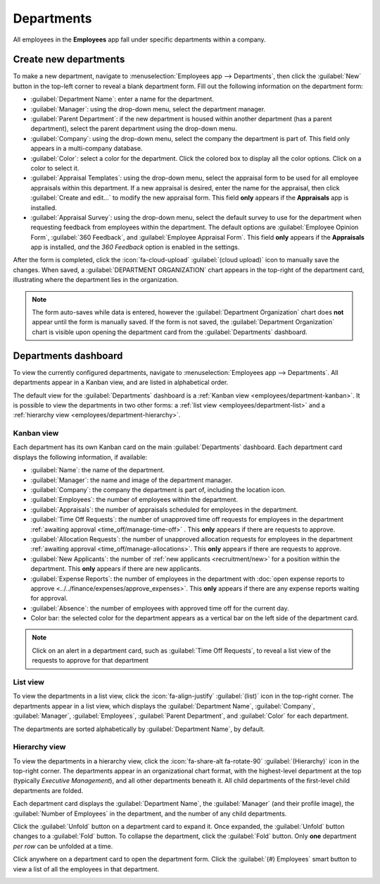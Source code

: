 ===========
Departments
===========

All employees in the **Employees** app fall under specific departments within a company.

.. _employee/create-departments:

Create new departments
======================

To make a new department, navigate to :menuselection:`Employees app --> Departments`, then click the
:guilabel:`New` button in the top-left corner to reveal a blank department form. Fill out the
following information on the department form:

- :guilabel:`Department Name`: enter a name for the department.
- :guilabel:`Manager`: using the drop-down menu, select the department manager.
- :guilabel:`Parent Department`: if the new department is housed within another department (has a
  parent department), select the parent department using the drop-down menu.
- :guilabel:`Company`: using the drop-down menu, select the company the department is part of. This
  field only appears in a multi-company database.
- :guilabel:`Color`: select a color for the department. Click the colored box to display all the
  color options. Click on a color to select it.
- :guilabel:`Appraisal Templates`: using the drop-down menu, select the appraisal form to be used
  for all employee appraisals within this department. If a new appraisal is desired, enter the name
  for the appraisal, then click :guilabel:`Create and edit...` to modify the new appraisal form.
  This field **only** appears if the **Appraisals** app is installed.
- :guilabel:`Appraisal Survey`: using the drop-down menu, select the default survey to use for the
  department when requesting feedback from employees within the department. The default options are
  :guilabel:`Employee Opinion Form`, :guilabel:`360 Feedback`, and :guilabel:`Employee Appraisal Form`.
  This field **only** appears if the **Appraisals** app is installed, *and* the *360 Feedback*
  option is enabled in the settings.

After the form is completed, click the :icon:`fa-cloud-upload` :guilabel:`(cloud upload)` icon to
manually save the changes. When saved, a :guilabel:`DEPARTMENT ORGANIZATION` chart appears in the
top-right of the department card, illustrating where the department lies in the organization.

.. image:: departments/department-form.png
   :alt: The department for with all fields filled out.

.. note::
   The form auto-saves while data is entered, however the :guilabel:`Department Organization` chart
   does **not** appear until the form is manually saved. If the form is not saved, the
   :guilabel:`Department Organization` chart is visible upon opening the department card from the
   :guilabel:`Departments` dashboard.

.. seealso::
   :doc:`../appraisals`

Departments dashboard
=====================

To view the currently configured departments, navigate to :menuselection:`Employees app -->
Departments`. All departments appear in a Kanban view, and are listed in alphabetical order.

The default view for the :guilabel:`Departments` dashboard is a :ref:`Kanban view
<employees/department-kanban>`. It is possible to view the departments in two other forms: a
:ref:`list view <employees/department-list>` and a :ref:`hierarchy view
<employees/department-hierarchy>`.

.. image:: departments/departments.png
   :alt: The departments dashboard view with all the department cards in a Kanban view.

.. _employees/department-kanban:

Kanban view
-----------

Each department has its own Kanban card on the main :guilabel:`Departments` dashboard. Each
department card displays the following information, if available:

- :guilabel:`Name`: the name of the department.
- :guilabel:`Manager`: the name and image of the department manager.
- :guilabel:`Company`: the company the department is part of, including the location icon.
- :guilabel:`Employees`: the number of employees within the department.
- :guilabel:`Appraisals`: the number of appraisals scheduled for employees in the department.
- :guilabel:`Time Off Requests`: the number of unapproved time off requests for employees in the
  department :ref:`awaiting approval <time_off/manage-time-off>` . This **only** appears if there
  are requests to approve.
- :guilabel:`Allocation Requests`: the number of unapproved allocation requests for employees in the
  department :ref:`awaiting approval <time_off/manage-allocations>`. This **only** appears if there
  are requests to approve.
- :guilabel:`New Applicants`: the number of :ref:`new applicants <recruitment/new>` for a position
  within the department. This **only** appears if there are new applicants.
- :guilabel:`Expense Reports`: the number of employees in the department with :doc:`open expense
  reports to approve <../../finance/expenses/approve_expenses>`. This **only** appears if there are
  any expense reports waiting for approval.
- :guilabel:`Absence`: the number of employees with approved time off for the current day.
- Color bar: the selected color for the department appears as a vertical bar on the left side of the
  department card.

.. note::
   Click on an alert in a department card, such as :guilabel:`Time Off Requests`, to reveal a list
   view of the requests to approve for that department

.. _employees/department-list:

List view
---------

To view the departments in a list view, click the :icon:`fa-align-justify` :guilabel:`(list)` icon
in the top-right corner. The departments appear in a list view, which displays the
:guilabel:`Department Name`, :guilabel:`Company`, :guilabel:`Manager`, :guilabel:`Employees`,
:guilabel:`Parent Department`, and :guilabel:`Color` for each department.

The departments are sorted alphabetically by :guilabel:`Department Name`, by default.

.. image:: departments/list.png
   :alt: The departments presented in a list view.

.. _employees/department-hierarchy:

Hierarchy view
--------------

To view the departments in a hierarchy view, click the :icon:`fa-share-alt fa-rotate-90`
:guilabel:`(Hierarchy)` icon in the top-right corner. The departments appear in an organizational
chart format, with the highest-level department at the top (typically `Executive Management`), and
all other departments beneath it. All child departments of the first-level child departments are
folded.

Each department card displays the :guilabel:`Department Name`, the :guilabel:`Manager` (and their
profile image), the :guilabel:`Number of Employees` in the department, and the number of any child
departments.

Click the :guilabel:`Unfold` button on a department card to expand it. Once expanded, the
:guilabel:`Unfold` button changes to a :guilabel:`Fold` button. To collapse the department, click
the :guilabel:`Fold` button. Only **one** department *per row* can be unfolded at a time.

Click anywhere on a department card to open the department form. Click the :guilabel:`(#) Employees`
smart button to view a list of all the employees in that department.

.. image:: departments/hierarchy.png
   :alt: The departments presented in a hierarchy view.
